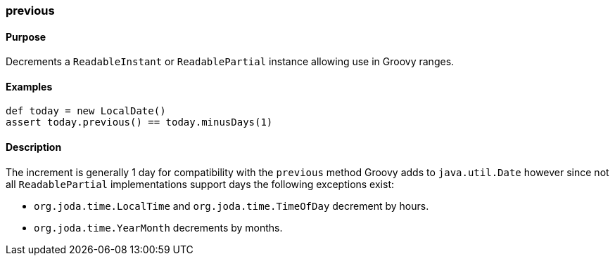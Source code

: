 [[previous]]
=== previous

==== Purpose

Decrements a `ReadableInstant` or `ReadablePartial` instance allowing use in Groovy ranges.

==== Examples

[source,groovy]
----
def today = new LocalDate()
assert today.previous() == today.minusDays(1)
----

==== Description

The increment is generally 1 day for compatibility with the `previous` method Groovy adds to `java.util.Date` however since not all `ReadablePartial` implementations support days the following exceptions exist:

* `org.joda.time.LocalTime` and `org.joda.time.TimeOfDay` decrement by hours.
* `org.joda.time.YearMonth` decrements by months.